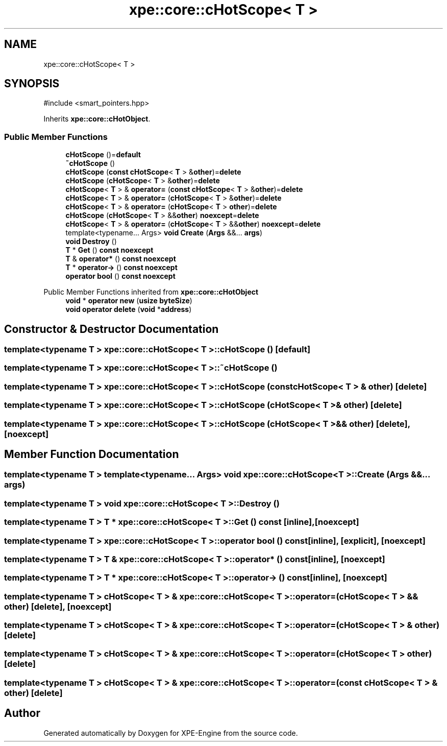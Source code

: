 .TH "xpe::core::cHotScope< T >" 3 "Version 0.1" "XPE-Engine" \" -*- nroff -*-
.ad l
.nh
.SH NAME
xpe::core::cHotScope< T >
.SH SYNOPSIS
.br
.PP
.PP
\fR#include <smart_pointers\&.hpp>\fP
.PP
Inherits \fBxpe::core::cHotObject\fP\&.
.SS "Public Member Functions"

.in +1c
.ti -1c
.RI "\fBcHotScope\fP ()=\fBdefault\fP"
.br
.ti -1c
.RI "\fB~cHotScope\fP ()"
.br
.ti -1c
.RI "\fBcHotScope\fP (\fBconst\fP \fBcHotScope\fP< \fBT\fP > &\fBother\fP)=\fBdelete\fP"
.br
.ti -1c
.RI "\fBcHotScope\fP (\fBcHotScope\fP< \fBT\fP > &\fBother\fP)=\fBdelete\fP"
.br
.ti -1c
.RI "\fBcHotScope\fP< \fBT\fP > & \fBoperator=\fP (\fBconst\fP \fBcHotScope\fP< \fBT\fP > &\fBother\fP)=\fBdelete\fP"
.br
.ti -1c
.RI "\fBcHotScope\fP< \fBT\fP > & \fBoperator=\fP (\fBcHotScope\fP< \fBT\fP > &\fBother\fP)=\fBdelete\fP"
.br
.ti -1c
.RI "\fBcHotScope\fP< \fBT\fP > & \fBoperator=\fP (\fBcHotScope\fP< \fBT\fP > \fBother\fP)=\fBdelete\fP"
.br
.ti -1c
.RI "\fBcHotScope\fP (\fBcHotScope\fP< \fBT\fP > &&\fBother\fP) \fBnoexcept\fP=\fBdelete\fP"
.br
.ti -1c
.RI "\fBcHotScope\fP< \fBT\fP > & \fBoperator=\fP (\fBcHotScope\fP< \fBT\fP > &&\fBother\fP) \fBnoexcept\fP=\fBdelete\fP"
.br
.ti -1c
.RI "template<typename\&.\&.\&. Args> \fBvoid\fP \fBCreate\fP (\fBArgs\fP &&\&.\&.\&. \fBargs\fP)"
.br
.ti -1c
.RI "\fBvoid\fP \fBDestroy\fP ()"
.br
.ti -1c
.RI "\fBT\fP * \fBGet\fP () \fBconst\fP \fBnoexcept\fP"
.br
.ti -1c
.RI "\fBT\fP & \fBoperator*\fP () \fBconst\fP \fBnoexcept\fP"
.br
.ti -1c
.RI "\fBT\fP * \fBoperator\->\fP () \fBconst\fP \fBnoexcept\fP"
.br
.ti -1c
.RI "\fBoperator bool\fP () \fBconst\fP \fBnoexcept\fP"
.br
.in -1c

Public Member Functions inherited from \fBxpe::core::cHotObject\fP
.in +1c
.ti -1c
.RI "\fBvoid\fP * \fBoperator new\fP (\fBusize\fP \fBbyteSize\fP)"
.br
.ti -1c
.RI "\fBvoid\fP \fBoperator delete\fP (\fBvoid\fP *\fBaddress\fP)"
.br
.in -1c
.SH "Constructor & Destructor Documentation"
.PP 
.SS "template<\fBtypename\fP \fBT\fP > \fBxpe::core::cHotScope\fP< \fBT\fP >::cHotScope ()\fR [default]\fP"

.SS "template<\fBtypename\fP \fBT\fP > \fBxpe::core::cHotScope\fP< \fBT\fP >::~\fBcHotScope\fP ()"

.SS "template<\fBtypename\fP \fBT\fP > \fBxpe::core::cHotScope\fP< \fBT\fP >::cHotScope (\fBconst\fP \fBcHotScope\fP< \fBT\fP > & other)\fR [delete]\fP"

.SS "template<\fBtypename\fP \fBT\fP > \fBxpe::core::cHotScope\fP< \fBT\fP >::cHotScope (\fBcHotScope\fP< \fBT\fP > & other)\fR [delete]\fP"

.SS "template<\fBtypename\fP \fBT\fP > \fBxpe::core::cHotScope\fP< \fBT\fP >::cHotScope (\fBcHotScope\fP< \fBT\fP > && other)\fR [delete]\fP, \fR [noexcept]\fP"

.SH "Member Function Documentation"
.PP 
.SS "template<\fBtypename\fP \fBT\fP > template<typename\&.\&.\&. Args> \fBvoid\fP \fBxpe::core::cHotScope\fP< \fBT\fP >::Create (\fBArgs\fP &&\&.\&.\&. args)"

.SS "template<\fBtypename\fP \fBT\fP > \fBvoid\fP \fBxpe::core::cHotScope\fP< \fBT\fP >::Destroy ()"

.SS "template<\fBtypename\fP \fBT\fP > \fBT\fP * \fBxpe::core::cHotScope\fP< \fBT\fP >::Get () const\fR [inline]\fP, \fR [noexcept]\fP"

.SS "template<\fBtypename\fP \fBT\fP > \fBxpe::core::cHotScope\fP< \fBT\fP >\fB::operator\fP \fBbool\fP () const\fR [inline]\fP, \fR [explicit]\fP, \fR [noexcept]\fP"

.SS "template<\fBtypename\fP \fBT\fP > \fBT\fP & \fBxpe::core::cHotScope\fP< \fBT\fP >\fB::operator\fP* () const\fR [inline]\fP, \fR [noexcept]\fP"

.SS "template<\fBtypename\fP \fBT\fP > \fBT\fP * \fBxpe::core::cHotScope\fP< \fBT\fP >\fB::operator\fP\-> () const\fR [inline]\fP, \fR [noexcept]\fP"

.SS "template<\fBtypename\fP \fBT\fP > \fBcHotScope\fP< \fBT\fP > & \fBxpe::core::cHotScope\fP< \fBT\fP >\fB::operator\fP= (\fBcHotScope\fP< \fBT\fP > && other)\fR [delete]\fP, \fR [noexcept]\fP"

.SS "template<\fBtypename\fP \fBT\fP > \fBcHotScope\fP< \fBT\fP > & \fBxpe::core::cHotScope\fP< \fBT\fP >\fB::operator\fP= (\fBcHotScope\fP< \fBT\fP > & other)\fR [delete]\fP"

.SS "template<\fBtypename\fP \fBT\fP > \fBcHotScope\fP< \fBT\fP > & \fBxpe::core::cHotScope\fP< \fBT\fP >\fB::operator\fP= (\fBcHotScope\fP< \fBT\fP > other)\fR [delete]\fP"

.SS "template<\fBtypename\fP \fBT\fP > \fBcHotScope\fP< \fBT\fP > & \fBxpe::core::cHotScope\fP< \fBT\fP >\fB::operator\fP= (\fBconst\fP \fBcHotScope\fP< \fBT\fP > & other)\fR [delete]\fP"


.SH "Author"
.PP 
Generated automatically by Doxygen for XPE-Engine from the source code\&.
